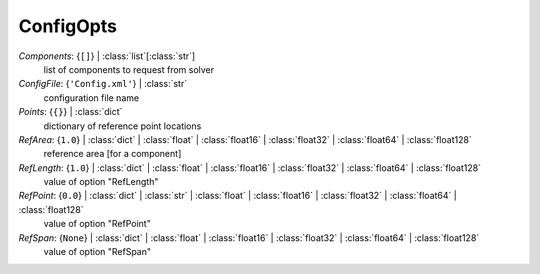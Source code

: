 ----------
ConfigOpts
----------

*Components*: {``[]``} | :class:`list`\ [:class:`str`]
    list of components to request from solver
*ConfigFile*: {``'Config.xml'``} | :class:`str`
    configuration file name
*Points*: {``{}``} | :class:`dict`
    dictionary of reference point locations
*RefArea*: {``1.0``} | :class:`dict` | :class:`float` | :class:`float16` | :class:`float32` | :class:`float64` | :class:`float128`
    reference area [for a component]
*RefLength*: {``1.0``} | :class:`dict` | :class:`float` | :class:`float16` | :class:`float32` | :class:`float64` | :class:`float128`
    value of option "RefLength"
*RefPoint*: {``0.0``} | :class:`dict` | :class:`str` | :class:`float` | :class:`float16` | :class:`float32` | :class:`float64` | :class:`float128`
    value of option "RefPoint"
*RefSpan*: {``None``} | :class:`dict` | :class:`float` | :class:`float16` | :class:`float32` | :class:`float64` | :class:`float128`
    value of option "RefSpan"

